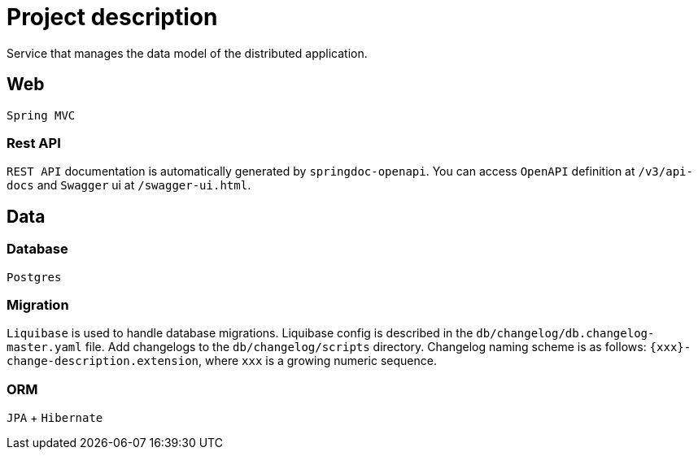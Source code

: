 = Project description

Service that manages the data model of the distributed application.

== Web
`Spring MVC`

=== Rest API
`REST API` documentation is automatically generated by `springdoc-openapi`.
You can access `OpenAPI` definition at `/v3/api-docs` and `Swagger` ui at
`/swagger-ui.html`.

== Data

=== Database
`Postgres`

=== Migration
`Liquibase` is used to handle database migrations. Liquibase config is described
in the `db/changelog/db.changelog-master.yaml` file. Add changelogs to the
`db/changelog/scripts` directory. Changelog naming scheme is as follows:
`{xxx}-change-description.extension`, where `xxx` is a growing numeric sequence.

=== ORM
`JPA` + `Hibernate`
